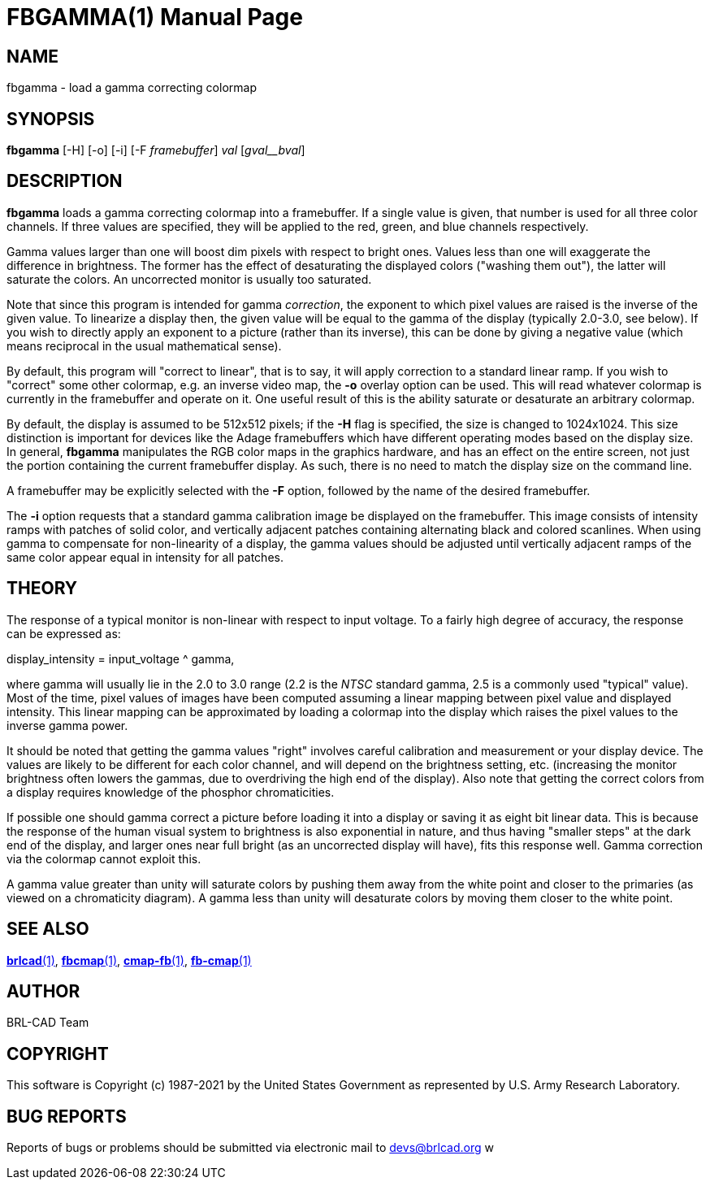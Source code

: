 = FBGAMMA(1)
BRL-CAD Team
:doctype: manpage
:man manual: BRL-CAD
:man source: BRL-CAD
:page-layout: base

== NAME

fbgamma - load a gamma correcting colormap

== SYNOPSIS

*fbgamma* [-H] [-o] [-i] [-F _framebuffer_] _val_ [_gval__bval_]

== DESCRIPTION

[cmd]*fbgamma* loads a gamma correcting colormap into a framebuffer. If a single value is given, that number is used for all three color channels.  If three values are specified, they will be applied to the red, green, and blue channels respectively.

Gamma values larger than one will boost dim pixels with respect to bright ones.  Values less than one will exaggerate the difference in brightness.  The former has the effect of desaturating the displayed colors ("washing them out"), the latter will saturate the colors.  An uncorrected monitor is usually too saturated.

Note that since this program is intended for gamma __correction__, the exponent to which pixel values are raised is the inverse of the given value.  To linearize a display then, the given value will be equal to the gamma of the display (typically 2.0-3.0, see below).  If you wish to directly apply an exponent to a picture (rather than its inverse), this can be done by giving a negative value (which means reciprocal in the usual mathematical sense).

By default, this program will "correct to linear", that is to say, it will apply correction to a standard linear ramp.  If you wish to "correct" some other colormap, e.g. an inverse video map, the [opt]*-o* overlay option can be used.  This will read whatever colormap is currently in the framebuffer and operate on it.  One useful result of this is the ability saturate or desaturate an arbitrary colormap.

By default, the display is assumed to be 512x512 pixels; if the [opt]*-H* flag is specified, the size is changed to 1024x1024. This size distinction is important for devices like the Adage framebuffers which have different operating modes based on the display size. In general, [cmd]*fbgamma* manipulates the RGB color maps in the graphics hardware, and has an effect on the entire screen, not just the portion containing the current framebuffer display. As such, there is no need to match the display size on the command line.

A framebuffer may be explicitly selected with the [opt]*-F* option, followed by the name of the desired framebuffer.

The [opt]*-i* option requests that a standard gamma calibration image be displayed on the framebuffer. This image consists of intensity ramps with patches of solid color, and vertically adjacent patches containing alternating black and colored scanlines. When using gamma to compensate for non-linearity of a display, the gamma values should be adjusted until vertically adjacent ramps of the same color appear equal in intensity for all patches.

== THEORY

The response of a typical monitor is non-linear with respect to input voltage.  To a fairly high degree of accuracy, the response can be expressed as:

display_intensity = input_voltage ^ gamma,

where gamma will usually lie in the 2.0 to 3.0 range (2.2 is the __NTSC__ standard gamma, 2.5 is a commonly used "typical" value). Most of the time, pixel values of images have been computed assuming a linear mapping between pixel value and displayed intensity.  This linear mapping can be approximated by loading a colormap into the display which raises the pixel values to the inverse gamma power.

It should be noted that getting the gamma values "right" involves careful calibration and measurement or your display device. The values are likely to be different for each color channel, and will depend on the brightness setting, etc. (increasing the monitor brightness often lowers the gammas, due to overdriving the high end of the display).  Also note that getting the correct colors from a display requires knowledge of the phosphor chromaticities.

If possible one should gamma correct a picture before loading it into a display or saving it as eight bit linear data.  This is because the response of the human visual system to brightness is also exponential in nature, and thus having "smaller steps" at the dark end of the display, and larger ones near full bright (as an uncorrected display will have), fits this response well. Gamma correction via the colormap cannot exploit this.

A gamma value greater than unity will saturate colors by pushing them away from the white point and closer to the primaries (as viewed on a chromaticity diagram).  A gamma less than unity will desaturate colors by moving them closer to the white point.

== SEE ALSO

xref:man:1/brlcad.adoc[*brlcad*(1)], xref:man:1/fbcmap.adoc[*fbcmap*(1)], xref:man:1/cmap-fb.adoc[*cmap-fb*(1)], xref:man:1/fb-cmap.adoc[*fb-cmap*(1)]

== AUTHOR

BRL-CAD Team

== COPYRIGHT

This software is Copyright (c) 1987-2021 by the United States Government as represented by U.S. Army Research Laboratory.

== BUG REPORTS

Reports of bugs or problems should be submitted via electronic mail to mailto:devs@brlcad.org[] w